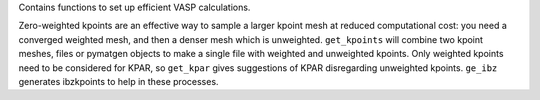 Contains functions to set up efficient VASP calculations.

Zero-weighted kpoints are an effective way to sample a larger kpoint
mesh at reduced computational cost: you need a converged weighted mesh,
and then a denser mesh  which is unweighted. ``get_kpoints`` will
combine two kpoint meshes, files or pymatgen objects to make a single
file with weighted and unweighted kpoints. Only weighted kpoints need
to be considered for KPAR, so ``get_kpar`` gives suggestions of KPAR
disregarding unweighted kpoints. ``ge_ibz`` generates ibzkpoints to
help in these processes.
